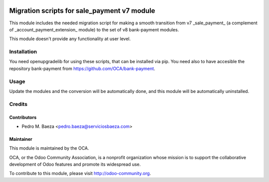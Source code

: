 .. image:: https://img.shields.io/badge/licence-AGPL--3-blue.svg
   :target: http://www.gnu.org/licenses/agpl-3.0-standalone.html
   :alt: License: AGPL-3

============================================
Migration scripts for sale_payment v7 module
============================================

This module includes the needed migration script for making a smooth transition
from v7 _sale_payment_ (a complement of _account_payment_extension_ module)
to the set of v8 bank-payment modules.

This module doesn't provide any functionality at user level.

Installation
============

You need openupgradelib for using these scripts, that can be installed via pip.
You need also to have accesible the repository bank-payment
from https://github.com/OCA/bank-payment.

Usage
=====

Update the modules and the conversion will be automatically done, and this
module will be automatically uninstalled.

Credits
=======

Contributors
------------

* Pedro M. Baeza <pedro.baeza@serviciosbaeza.com>

Maintainer
----------

.. image:: https://odoo-community.org/logo.png
   :alt: Odoo Community Association
   :target: https://odoo-community.org

This module is maintained by the OCA.

OCA, or the Odoo Community Association, is a nonprofit organization whose
mission is to support the collaborative development of Odoo features and
promote its widespread use.

To contribute to this module, please visit http://odoo-community.org.
